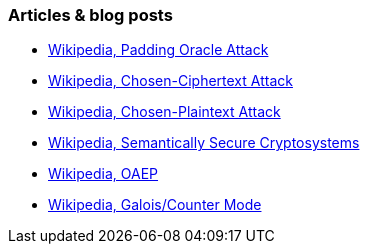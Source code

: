 === Articles & blog posts

* https://en.wikipedia.org/wiki/Padding_oracle_attack[Wikipedia, Padding Oracle Attack]
* https://en.wikipedia.org/wiki/Chosen-ciphertext_attack[Wikipedia, Chosen-Ciphertext Attack]
* https://en.wikipedia.org/wiki/Chosen-plaintext_attack[Wikipedia, Chosen-Plaintext Attack]
* https://en.wikipedia.org/wiki/Semantic_security[Wikipedia, Semantically Secure Cryptosystems]
* https://en.wikipedia.org/wiki/Optimal_asymmetric_encryption_padding[Wikipedia, OAEP]
* https://en.wikipedia.org/wiki/Galois/Counter_Mode[Wikipedia, Galois/Counter Mode]
